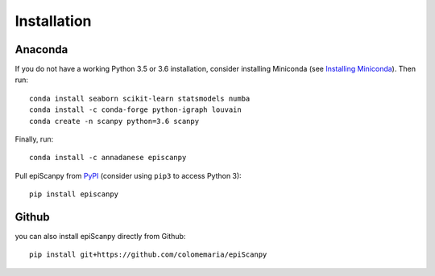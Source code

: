 Installation
------------

Anaconda
~~~~~~~~

If you do not have a working Python 3.5 or 3.6 installation, consider
installing Miniconda (see `Installing Miniconda <http://conda.pydata.org/miniconda.html>`__). Then run::

    conda install seaborn scikit-learn statsmodels numba
    conda install -c conda-forge python-igraph louvain
    conda create -n scanpy python=3.6 scanpy
    
Finally, run::  

    conda install -c annadanese episcanpy



Pull epiScanpy from `PyPI <https://pypi.org/project/episcanpy>`__ (consider
using ``pip3`` to access Python 3)::

    pip install episcanpy
    
    
   
Github
~~~~~~

you can also install epiScanpy directly from Github::

    pip install git+https://github.com/colomemaria/epiScanpy
